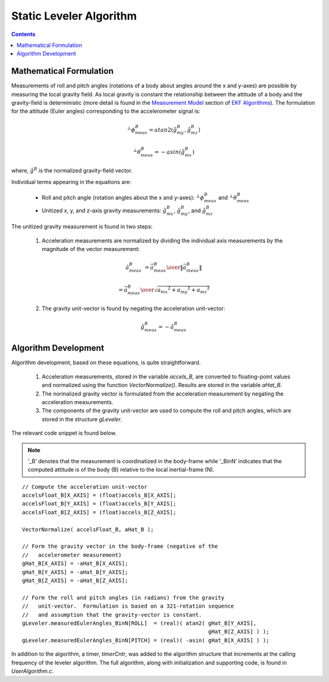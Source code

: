 **************************
Static Leveler Algorithm
**************************

.. contents:: Contents
    :local:


Mathematical Formulation
==========================

Measurements of roll and pitch angles (rotations of a body about angles around the x and y-axes)
are possible by measuring the local gravity field.  As local gravity is constant the relationship
between the attitude of a body and the gravity-field is deterministic (more detail is found in the
`Measurement Model <../../algorithms/MeasurementModel.html#roll-and-pitch-measurements>`__ section
of `EKF Algorithms <../../algorithms.html#ekf-algorithms>`__).  The formulation for the attitude
(Euler angles) corresponding to the accelerometer signal is:

.. math::

    {^{⊥}}{\phi}{_{meas}^{B}} =atan2(\hat{g}_{my}^{B},\hat{g}_{mz}^{B} )

.. math::

    {^{⊥}}{\theta}{_{meas}^{B}}  =-asin(\hat{g}_{mx}^{B} )

where, :math:`\hat{g}^{B}` is the normalized gravity-field vector.


Individual terms appearing in the equations are:

    * Roll and pitch angle (rotation angles about the x and y-axes): :math:`{^{⊥}}{\phi}{_{meas}^{B}}` and :math:`{^{⊥}}{\theta}{_{meas}^{B}}`

    * Unitized x, y, and z-axis gravity measurements: :math:`\hat{g}_{mx}^{B}`, :math:`\hat{g}_{my}^{B}`, and :math:`\hat{g}_{mz}^{B}`


The unitized gravity measurement is found in two steps:

    1. Acceleration measurements are normalized by dividing the individual axis measurements by the magnitude of the vector measurement:
    
    .. math::

        \hat{a}_{meas}^{B} &= { {\vec{a}_{meas}^B} \over \| {\vec{a}_{meas}^{B}} \|}
    
                           &= { {\vec{a}_{meas}^B} \over \sqrt{ {a_{mx}}^2 + {a_{my}}^2 + {a_{mz}}^2 } }

    
    2. The gravity unit-vector is found by negating the acceleration unit-vector:
    
    .. math::

        \hat{g}_{meas}^{B} = -{\hat{a}_{meas}^B}


Algorithm Development
==========================

Algorithm development, based on these equations, is quite straightforward.

    1. Acceleration measurements, stored in the variable *accels_B*, are converted to
       floating-point values and normalized using the function *VectorNormalize()*.  Results are
       stored in the variable *aHat_B*.
       
    2. The normalized gravity vector is formulated from the acceleration measurement by negating
       the acceleration measurements.
       
    3. The components of the gravity unit-vector are used to compute the roll and pitch angles,
       which are stored in the structure *gLeveler*.
       
The relevant code snippet is found below.

.. note::

    ‘_B’ denotes that the measurement is coordinatized in the body-frame while ‘_BinN’ indicates
    that the computed attitude is of the body (B) relative to the local inertial-frame (N).

::

    // Compute the acceleration unit-vector
    accelsFloat_B[X_AXIS] = (float)accels_B[X_AXIS];
    accelsFloat_B[Y_AXIS] = (float)accels_B[Y_AXIS];
    accelsFloat_B[Z_AXIS] = (float)accels_B[Z_AXIS];
    
    VectorNormalize( accelsFloat_B, aHat_B );
    
    // Form the gravity vector in the body-frame (negative of the
    //   accelerometer measurement)
    gHat_B[X_AXIS] = -aHat_B[X_AXIS];
    gHat_B[Y_AXIS] = -aHat_B[Y_AXIS];
    gHat_B[Z_AXIS] = -aHat_B[Z_AXIS];
    
    // Form the roll and pitch angles (in radians) from the gravity
    //   unit-vector.  Formulation is based on a 321-rotation sequence
    //   and assumption that the gravity-vector is constant.
    gLeveler.measuredEulerAngles_BinN[ROLL]  = (real)( atan2( gHat_B[Y_AXIS],
                                                              gHat_B[Z_AXIS] ) );
    gLeveler.measuredEulerAngles_BinN[PITCH] = (real)( -asin( gHat_B[X_AXIS] ) );


In addition to the algorithm, a timer, *timerCntr*, was added to the algorithm structure that
increments at the calling frequency of the leveler algorithm. The full algorithm, along with
initialization and supporting code, is found in *UserAlgorithm.c*.









